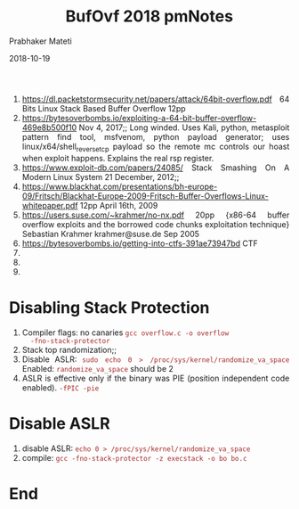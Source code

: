 
# -*- mode: org -*-
#+date: 2018-10-19
#+TITLE: BufOvf 2018 pmNotes
#+AUTHOR: Prabhaker Mateti
#+HTML_LINK_HOME: ../../Top/index.html
#+HTML_LINK_UP: ../
#+HTML_HEAD: <style> P,li {text-align: justify} code {color: brown;} @media screen {BODY {margin: 10%} }</style>
#+BIND: org-html-preamble-format (("en" "<a href=\"../../\"> ../../</a> | <a href=./>NoSlides</a>"))
#+BIND: org-html-postamble-format (("en" "<hr size=1>Copyright &copy; 2018 <a href=\"http://www.wright.edu/~pmateti\">www.wright.edu/~pmateti</a> &bull; %d"))
#+STARTUP:showeverything
#+OPTIONS: toc:0


1. https://dl.packetstormsecurity.net/papers/attack/64bit-overflow.pdf 64 Bits Linux Stack Based Buffer Overflow 12pp
1. https://bytesoverbombs.io/exploiting-a-64-bit-buffer-overflow-469e8b500f10 Nov 4, 2017;; Long winded. Uses Kali, python, metasploit pattern find tool, msfvenom, python payload generator; uses linux/x64/shell_reverse_tcp payload so the remote mc controls our hoast when exploit happens. Explains the real rsp register.
1. https://www.exploit-db.com/papers/24085/ Stack Smashing On A Modern Linux System 21 December, 2012;;
1. https://www.blackhat.com/presentations/bh-europe-09/Fritsch/Blackhat-Europe-2009-Fritsch-Buffer-Overflows-Linux-whitepaper.pdf 12pp April 16th, 2009
1. https://users.suse.com/~krahmer/no-nx.pdf 20pp {x86-64 buffer overflow exploits and the borrowed code chunks exploitation technique} Sebastian Krahmer krahmer@suse.de Sep 2005
1. https://bytesoverbombs.io/getting-into-ctfs-391ae73947bd CTF
1. 
1. 
1. 

* Disabling Stack Protection

1. Compiler flags: no canaries =gcc overflow.c -o overflow
   -fno-stack-protector=
1. Stack top randomization;;
1. Disable ASLR: =sudo echo 0 > /proc/sys/kernel/randomize_va_space=
   Enabled: =randomize_va_space= should be 2
1. ASLR is effective only if the binary was PIE (position independent
   code enabled). =-fPIC -pie=

* Disable ASLR

1. disable ASLR: =echo 0 > /proc/sys/kernel/randomize_va_space=
1. compile: =gcc -fno-stack-protector -z execstack -o bo bo.c=


* End
# Local variables:
# after-save-hook: org-html-export-to-html
# end:
